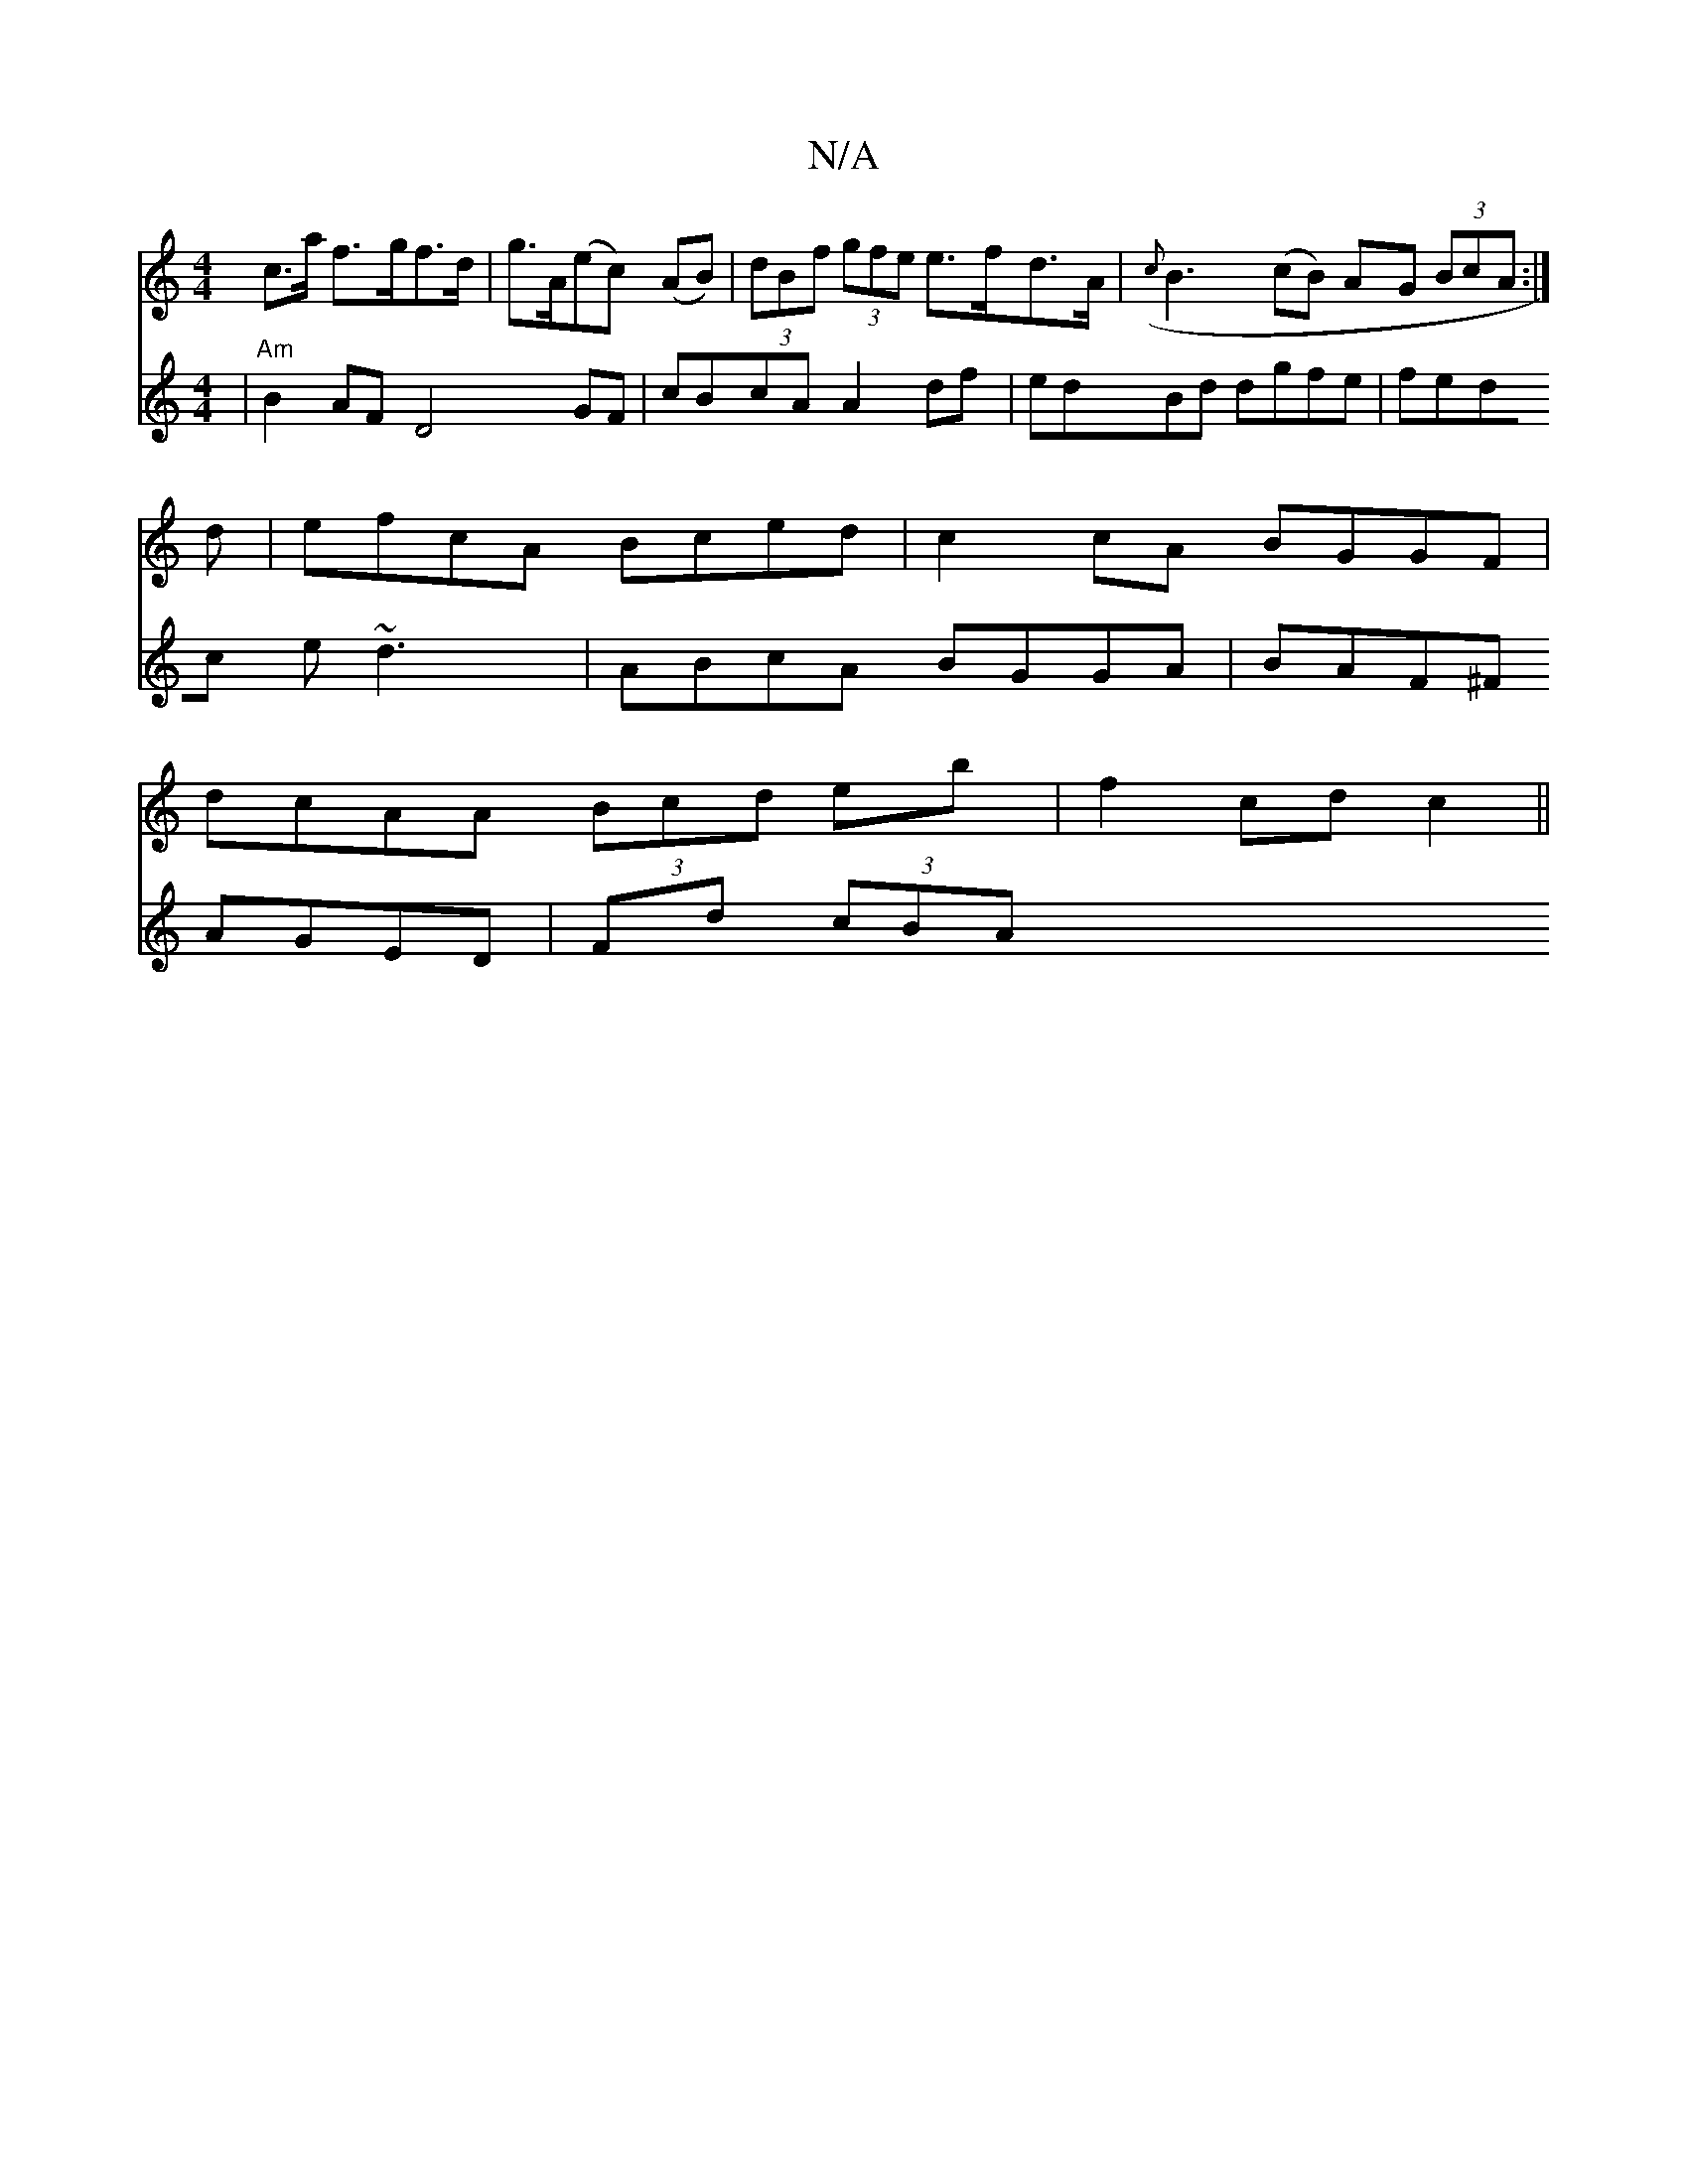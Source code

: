 X:1
T:N/A
M:4/4
R:N/A
K:Cmajor
c>a f>gf>d|g>A(ec) (AB)|(3dBf (3gfe e>fd>A | ({c}B3(cB) AG (3BcA:|
d|efcA Bced|c2cA BGGF|
dcAA (3Bcd eb|f2cd c2 ||
V: End |"Am" B2 AF D4 GF|cBcA A2df|edBd dgfe|fedc e~d3|ABcA BGGA|BAF^F AGED|
Fd (3cBA